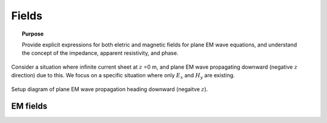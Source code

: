 .. _time_domain_planewave_sources_fields:

Fields
======

.. topic:: Purpose

    Provide explicit expressions for both eletric and magnetic fields for plane EM wave equations, and understand the concept of the impedance, apparent resistivity, and phase.

Consider a situation where infinite current sheet at :math:`z` =0 m, and plane EM wave propagating downward (negative :math:`z` direction) due to this. We focus on a specific situation where only :math:`E_x` and :math:`H_y` are existing.

.. figure:: images/planewavedown.png
   :align: center
   :scale: 60%
   :name: planewavedown

   Setup diagram of plane EM wave propagation heading downward (negaitve :math:`z`).

EM fields
^^^^^^^^^
